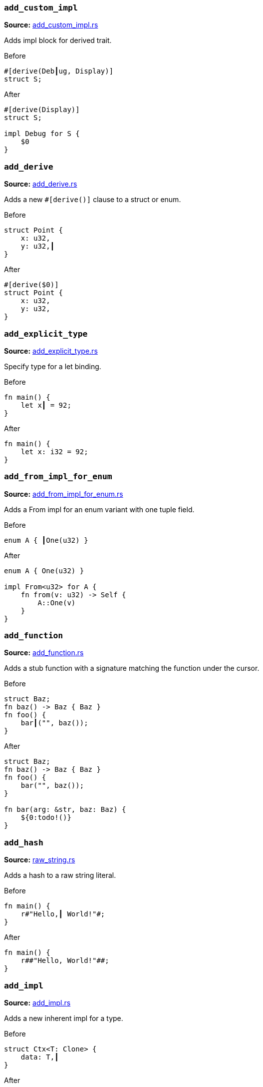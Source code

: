 [discrete]
=== `add_custom_impl`
**Source:** https://github.com/rust-analyzer/rust-analyzer/blob/master/crates/ra_assists/src/handlers/add_custom_impl.rs#L14[add_custom_impl.rs]

Adds impl block for derived trait.

.Before
```rust
#[derive(Deb┃ug, Display)]
struct S;
```

.After
```rust
#[derive(Display)]
struct S;

impl Debug for S {
    $0
}
```


[discrete]
=== `add_derive`
**Source:** https://github.com/rust-analyzer/rust-analyzer/blob/master/crates/ra_assists/src/handlers/add_derive.rs#L9[add_derive.rs]

Adds a new `#[derive()]` clause to a struct or enum.

.Before
```rust
struct Point {
    x: u32,
    y: u32,┃
}
```

.After
```rust
#[derive($0)]
struct Point {
    x: u32,
    y: u32,
}
```


[discrete]
=== `add_explicit_type`
**Source:** https://github.com/rust-analyzer/rust-analyzer/blob/master/crates/ra_assists/src/handlers/add_explicit_type.rs#L9[add_explicit_type.rs]

Specify type for a let binding.

.Before
```rust
fn main() {
    let x┃ = 92;
}
```

.After
```rust
fn main() {
    let x: i32 = 92;
}
```


[discrete]
=== `add_from_impl_for_enum`
**Source:** https://github.com/rust-analyzer/rust-analyzer/blob/master/crates/ra_assists/src/handlers/add_from_impl_for_enum.rs#L7[add_from_impl_for_enum.rs]

Adds a From impl for an enum variant with one tuple field.

.Before
```rust
enum A { ┃One(u32) }
```

.After
```rust
enum A { One(u32) }

impl From<u32> for A {
    fn from(v: u32) -> Self {
        A::One(v)
    }
}
```


[discrete]
=== `add_function`
**Source:** https://github.com/rust-analyzer/rust-analyzer/blob/master/crates/ra_assists/src/handlers/add_function.rs#L19[add_function.rs]

Adds a stub function with a signature matching the function under the cursor.

.Before
```rust
struct Baz;
fn baz() -> Baz { Baz }
fn foo() {
    bar┃("", baz());
}

```

.After
```rust
struct Baz;
fn baz() -> Baz { Baz }
fn foo() {
    bar("", baz());
}

fn bar(arg: &str, baz: Baz) {
    ${0:todo!()}
}

```


[discrete]
=== `add_hash`
**Source:** https://github.com/rust-analyzer/rust-analyzer/blob/master/crates/ra_assists/src/handlers/raw_string.rs#L65[raw_string.rs]

Adds a hash to a raw string literal.

.Before
```rust
fn main() {
    r#"Hello,┃ World!"#;
}
```

.After
```rust
fn main() {
    r##"Hello, World!"##;
}
```


[discrete]
=== `add_impl`
**Source:** https://github.com/rust-analyzer/rust-analyzer/blob/master/crates/ra_assists/src/handlers/add_impl.rs#L6[add_impl.rs]

Adds a new inherent impl for a type.

.Before
```rust
struct Ctx<T: Clone> {
    data: T,┃
}
```

.After
```rust
struct Ctx<T: Clone> {
    data: T,
}

impl<T: Clone> Ctx<T> {
    $0
}
```


[discrete]
=== `add_impl_default_members`
**Source:** https://github.com/rust-analyzer/rust-analyzer/blob/master/crates/ra_assists/src/handlers/add_missing_impl_members.rs#L64[add_missing_impl_members.rs]

Adds scaffold for overriding default impl members.

.Before
```rust
trait Trait {
    Type X;
    fn foo(&self);
    fn bar(&self) {}
}

impl Trait for () {
    Type X = ();
    fn foo(&self) {}┃

}
```

.After
```rust
trait Trait {
    Type X;
    fn foo(&self);
    fn bar(&self) {}
}

impl Trait for () {
    Type X = ();
    fn foo(&self) {}
    $0fn bar(&self) {}

}
```


[discrete]
=== `add_impl_missing_members`
**Source:** https://github.com/rust-analyzer/rust-analyzer/blob/master/crates/ra_assists/src/handlers/add_missing_impl_members.rs#L24[add_missing_impl_members.rs]

Adds scaffold for required impl members.

.Before
```rust
trait Trait<T> {
    Type X;
    fn foo(&self) -> T;
    fn bar(&self) {}
}

impl Trait<u32> for () {┃

}
```

.After
```rust
trait Trait<T> {
    Type X;
    fn foo(&self) -> T;
    fn bar(&self) {}
}

impl Trait<u32> for () {
    fn foo(&self) -> u32 {
        ${0:todo!()}
    }

}
```


[discrete]
=== `add_new`
**Source:** https://github.com/rust-analyzer/rust-analyzer/blob/master/crates/ra_assists/src/handlers/add_new.rs#L12[add_new.rs]

Adds a new inherent impl for a type.

.Before
```rust
struct Ctx<T: Clone> {
     data: T,┃
}
```

.After
```rust
struct Ctx<T: Clone> {
     data: T,
}

impl<T: Clone> Ctx<T> {
    fn $0new(data: T) -> Self { Self { data } }
}

```


[discrete]
=== `add_turbo_fish`
**Source:** https://github.com/rust-analyzer/rust-analyzer/blob/master/crates/ra_assists/src/handlers/add_turbo_fish.rs#L10[add_turbo_fish.rs]

Adds `::<_>` to a call of a generic method or function.

.Before
```rust
fn make<T>() -> T { todo!() }
fn main() {
    let x = make┃();
}
```

.After
```rust
fn make<T>() -> T { todo!() }
fn main() {
    let x = make::<${0:_}>();
}
```


[discrete]
=== `apply_demorgan`
**Source:** https://github.com/rust-analyzer/rust-analyzer/blob/master/crates/ra_assists/src/handlers/apply_demorgan.rs#L5[apply_demorgan.rs]

Apply [De Morgan's law](https://en.wikipedia.org/wiki/De_Morgan%27s_laws).
This transforms expressions of the form `!l || !r` into `!(l && r)`.
This also works with `&&`. This assist can only be applied with the cursor
on either `||` or `&&`, with both operands being a negation of some kind.
This means something of the form `!x` or `x != y`.

.Before
```rust
fn main() {
    if x != 4 ||┃ !y {}
}
```

.After
```rust
fn main() {
    if !(x == 4 && y) {}
}
```


[discrete]
=== `auto_import`
**Source:** https://github.com/rust-analyzer/rust-analyzer/blob/master/crates/ra_assists/src/handlers/auto_import.rs#L18[auto_import.rs]

If the name is unresolved, provides all possible imports for it.

.Before
```rust
fn main() {
    let map = HashMap┃::new();
}
```

.After
```rust
use std::collections::HashMap;

fn main() {
    let map = HashMap::new();
}
```


[discrete]
=== `change_return_type_to_result`
**Source:** https://github.com/rust-analyzer/rust-analyzer/blob/master/crates/ra_assists/src/handlers/change_return_type_to_result.rs#L8[change_return_type_to_result.rs]

Change the function's return type to Result.

.Before
```rust
fn foo() -> i32┃ { 42i32 }
```

.After
```rust
fn foo() -> Result<i32, ${0:_}> { Ok(42i32) }
```


[discrete]
=== `change_visibility`
**Source:** https://github.com/rust-analyzer/rust-analyzer/blob/master/crates/ra_assists/src/handlers/change_visibility.rs#L14[change_visibility.rs]

Adds or changes existing visibility specifier.

.Before
```rust
┃fn frobnicate() {}
```

.After
```rust
pub(crate) fn frobnicate() {}
```


[discrete]
=== `convert_to_guarded_return`
**Source:** https://github.com/rust-analyzer/rust-analyzer/blob/master/crates/ra_assists/src/handlers/early_return.rs#L21[early_return.rs]

Replace a large conditional with a guarded return.

.Before
```rust
fn main() {
    ┃if cond {
        foo();
        bar();
    }
}
```

.After
```rust
fn main() {
    if !cond {
        return;
    }
    foo();
    bar();
}
```


[discrete]
=== `fill_match_arms`
**Source:** https://github.com/rust-analyzer/rust-analyzer/blob/master/crates/ra_assists/src/handlers/fill_match_arms.rs#L14[fill_match_arms.rs]

Adds missing clauses to a `match` expression.

.Before
```rust
enum Action { Move { distance: u32 }, Stop }

fn handle(action: Action) {
    match action {
        ┃
    }
}
```

.After
```rust
enum Action { Move { distance: u32 }, Stop }

fn handle(action: Action) {
    match action {
        $0Action::Move { distance } => {}
        Action::Stop => {}
    }
}
```


[discrete]
=== `fix_visibility`
**Source:** https://github.com/rust-analyzer/rust-analyzer/blob/master/crates/ra_assists/src/handlers/fix_visibility.rs#L13[fix_visibility.rs]

Makes inaccessible item public.

.Before
```rust
mod m {
    fn frobnicate() {}
}
fn main() {
    m::frobnicate┃() {}
}
```

.After
```rust
mod m {
    $0pub(crate) fn frobnicate() {}
}
fn main() {
    m::frobnicate() {}
}
```


[discrete]
=== `flip_binexpr`
**Source:** https://github.com/rust-analyzer/rust-analyzer/blob/master/crates/ra_assists/src/handlers/flip_binexpr.rs#L5[flip_binexpr.rs]

Flips operands of a binary expression.

.Before
```rust
fn main() {
    let _ = 90 +┃ 2;
}
```

.After
```rust
fn main() {
    let _ = 2 + 90;
}
```


[discrete]
=== `flip_comma`
**Source:** https://github.com/rust-analyzer/rust-analyzer/blob/master/crates/ra_assists/src/handlers/flip_comma.rs#L5[flip_comma.rs]

Flips two comma-separated items.

.Before
```rust
fn main() {
    ((1, 2),┃ (3, 4));
}
```

.After
```rust
fn main() {
    ((3, 4), (1, 2));
}
```


[discrete]
=== `flip_trait_bound`
**Source:** https://github.com/rust-analyzer/rust-analyzer/blob/master/crates/ra_assists/src/handlers/flip_trait_bound.rs#L9[flip_trait_bound.rs]

Flips two trait bounds.

.Before
```rust
fn foo<T: Clone +┃ Copy>() { }
```

.After
```rust
fn foo<T: Copy + Clone>() { }
```


[discrete]
=== `inline_local_variable`
**Source:** https://github.com/rust-analyzer/rust-analyzer/blob/master/crates/ra_assists/src/handlers/inline_local_variable.rs#L13[inline_local_variable.rs]

Inlines local variable.

.Before
```rust
fn main() {
    let x┃ = 1 + 2;
    x * 4;
}
```

.After
```rust
fn main() {
    (1 + 2) * 4;
}
```


[discrete]
=== `introduce_named_lifetime`
**Source:** https://github.com/rust-analyzer/rust-analyzer/blob/master/crates/ra_assists/src/handlers/introduce_named_lifetime.rs#L12[introduce_named_lifetime.rs]

Change an anonymous lifetime to a named lifetime.

.Before
```rust
impl Cursor<'_┃> {
    fn node(self) -> &SyntaxNode {
        match self {
            Cursor::Replace(node) | Cursor::Before(node) => node,
        }
    }
}
```

.After
```rust
impl<'a> Cursor<'a> {
    fn node(self) -> &SyntaxNode {
        match self {
            Cursor::Replace(node) | Cursor::Before(node) => node,
        }
    }
}
```


[discrete]
=== `introduce_variable`
**Source:** https://github.com/rust-analyzer/rust-analyzer/blob/master/crates/ra_assists/src/handlers/introduce_variable.rs#L14[introduce_variable.rs]

Extracts subexpression into a variable.

.Before
```rust
fn main() {
    ┃(1 + 2)┃ * 4;
}
```

.After
```rust
fn main() {
    let $0var_name = (1 + 2);
    var_name * 4;
}
```


[discrete]
=== `invert_if`
**Source:** https://github.com/rust-analyzer/rust-analyzer/blob/master/crates/ra_assists/src/handlers/invert_if.rs#L12[invert_if.rs]

Apply invert_if
This transforms if expressions of the form `if !x {A} else {B}` into `if x {B} else {A}`
This also works with `!=`. This assist can only be applied with the cursor
on `if`.

.Before
```rust
fn main() {
    if┃ !y { A } else { B }
}
```

.After
```rust
fn main() {
    if y { B } else { A }
}
```


[discrete]
=== `make_raw_string`
**Source:** https://github.com/rust-analyzer/rust-analyzer/blob/master/crates/ra_assists/src/handlers/raw_string.rs#L10[raw_string.rs]

Adds `r#` to a plain string literal.

.Before
```rust
fn main() {
    "Hello,┃ World!";
}
```

.After
```rust
fn main() {
    r#"Hello, World!"#;
}
```


[discrete]
=== `make_usual_string`
**Source:** https://github.com/rust-analyzer/rust-analyzer/blob/master/crates/ra_assists/src/handlers/raw_string.rs#L39[raw_string.rs]

Turns a raw string into a plain string.

.Before
```rust
fn main() {
    r#"Hello,┃ "World!""#;
}
```

.After
```rust
fn main() {
    "Hello, \"World!\"";
}
```


[discrete]
=== `merge_imports`
**Source:** https://github.com/rust-analyzer/rust-analyzer/blob/master/crates/ra_assists/src/handlers/merge_imports.rs#L14[merge_imports.rs]

Merges two imports with a common prefix.

.Before
```rust
use std::┃fmt::Formatter;
use std::io;
```

.After
```rust
use std::{fmt::Formatter, io};
```


[discrete]
=== `merge_match_arms`
**Source:** https://github.com/rust-analyzer/rust-analyzer/blob/master/crates/ra_assists/src/handlers/merge_match_arms.rs#L11[merge_match_arms.rs]

Merges identical match arms.

.Before
```rust
enum Action { Move { distance: u32 }, Stop }

fn handle(action: Action) {
    match action {
        ┃Action::Move(..) => foo(),
        Action::Stop => foo(),
    }
}
```

.After
```rust
enum Action { Move { distance: u32 }, Stop }

fn handle(action: Action) {
    match action {
        Action::Move(..) | Action::Stop => foo(),
    }
}
```


[discrete]
=== `move_arm_cond_to_match_guard`
**Source:** https://github.com/rust-analyzer/rust-analyzer/blob/master/crates/ra_assists/src/handlers/move_guard.rs#L56[move_guard.rs]

Moves if expression from match arm body into a guard.

.Before
```rust
enum Action { Move { distance: u32 }, Stop }

fn handle(action: Action) {
    match action {
        Action::Move { distance } => ┃if distance > 10 { foo() },
        _ => (),
    }
}
```

.After
```rust
enum Action { Move { distance: u32 }, Stop }

fn handle(action: Action) {
    match action {
        Action::Move { distance } if distance > 10 => foo(),
        _ => (),
    }
}
```


[discrete]
=== `move_bounds_to_where_clause`
**Source:** https://github.com/rust-analyzer/rust-analyzer/blob/master/crates/ra_assists/src/handlers/move_bounds.rs#L10[move_bounds.rs]

Moves inline type bounds to a where clause.

.Before
```rust
fn apply<T, U, ┃F: FnOnce(T) -> U>(f: F, x: T) -> U {
    f(x)
}
```

.After
```rust
fn apply<T, U, F>(f: F, x: T) -> U where F: FnOnce(T) -> U {
    f(x)
}
```


[discrete]
=== `move_guard_to_arm_body`
**Source:** https://github.com/rust-analyzer/rust-analyzer/blob/master/crates/ra_assists/src/handlers/move_guard.rs#L8[move_guard.rs]

Moves match guard into match arm body.

.Before
```rust
enum Action { Move { distance: u32 }, Stop }

fn handle(action: Action) {
    match action {
        Action::Move { distance } ┃if distance > 10 => foo(),
        _ => (),
    }
}
```

.After
```rust
enum Action { Move { distance: u32 }, Stop }

fn handle(action: Action) {
    match action {
        Action::Move { distance } => if distance > 10 { foo() },
        _ => (),
    }
}
```


[discrete]
=== `remove_dbg`
**Source:** https://github.com/rust-analyzer/rust-analyzer/blob/master/crates/ra_assists/src/handlers/remove_dbg.rs#L8[remove_dbg.rs]

Removes `dbg!()` macro call.

.Before
```rust
fn main() {
    ┃dbg!(92);
}
```

.After
```rust
fn main() {
    92;
}
```


[discrete]
=== `remove_hash`
**Source:** https://github.com/rust-analyzer/rust-analyzer/blob/master/crates/ra_assists/src/handlers/raw_string.rs#L89[raw_string.rs]

Removes a hash from a raw string literal.

.Before
```rust
fn main() {
    r#"Hello,┃ World!"#;
}
```

.After
```rust
fn main() {
    r"Hello, World!";
}
```


[discrete]
=== `remove_mut`
**Source:** https://github.com/rust-analyzer/rust-analyzer/blob/master/crates/ra_assists/src/handlers/remove_mut.rs#L5[remove_mut.rs]

Removes the `mut` keyword.

.Before
```rust
impl Walrus {
    fn feed(&mut┃ self, amount: u32) {}
}
```

.After
```rust
impl Walrus {
    fn feed(&self, amount: u32) {}
}
```


[discrete]
=== `reorder_fields`
**Source:** https://github.com/rust-analyzer/rust-analyzer/blob/master/crates/ra_assists/src/handlers/reorder_fields.rs#L10[reorder_fields.rs]

Reorder the fields of record literals and record patterns in the same order as in
the definition.

.Before
```rust
struct Foo {foo: i32, bar: i32};
const test: Foo = ┃Foo {bar: 0, foo: 1}
```

.After
```rust
struct Foo {foo: i32, bar: i32};
const test: Foo = Foo {foo: 1, bar: 0}
```


[discrete]
=== `replace_if_let_with_match`
**Source:** https://github.com/rust-analyzer/rust-analyzer/blob/master/crates/ra_assists/src/handlers/replace_if_let_with_match.rs#L13[replace_if_let_with_match.rs]

Replaces `if let` with an else branch with a `match` expression.

.Before
```rust
enum Action { Move { distance: u32 }, Stop }

fn handle(action: Action) {
    ┃if let Action::Move { distance } = action {
        foo(distance)
    } else {
        bar()
    }
}
```

.After
```rust
enum Action { Move { distance: u32 }, Stop }

fn handle(action: Action) {
    match action {
        Action::Move { distance } => foo(distance),
        _ => bar(),
    }
}
```


[discrete]
=== `replace_let_with_if_let`
**Source:** https://github.com/rust-analyzer/rust-analyzer/blob/master/crates/ra_assists/src/handlers/replace_let_with_if_let.rs#L14[replace_let_with_if_let.rs]

Replaces `let` with an `if-let`.

.Before
```rust

fn main(action: Action) {
    ┃let x = compute();
}

fn compute() -> Option<i32> { None }
```

.After
```rust

fn main(action: Action) {
    if let Some(x) = compute() {
    }
}

fn compute() -> Option<i32> { None }
```


[discrete]
=== `replace_qualified_name_with_use`
**Source:** https://github.com/rust-analyzer/rust-analyzer/blob/master/crates/ra_assists/src/handlers/replace_qualified_name_with_use.rs#L6[replace_qualified_name_with_use.rs]

Adds a use statement for a given fully-qualified name.

.Before
```rust
fn process(map: std::collections::┃HashMap<String, String>) {}
```

.After
```rust
use std::collections::HashMap;

fn process(map: HashMap<String, String>) {}
```


[discrete]
=== `replace_unwrap_with_match`
**Source:** https://github.com/rust-analyzer/rust-analyzer/blob/master/crates/ra_assists/src/handlers/replace_unwrap_with_match.rs#L17[replace_unwrap_with_match.rs]

Replaces `unwrap` a `match` expression. Works for Result and Option.

.Before
```rust
enum Result<T, E> { Ok(T), Err(E) }
fn main() {
    let x: Result<i32, i32> = Result::Ok(92);
    let y = x.┃unwrap();
}
```

.After
```rust
enum Result<T, E> { Ok(T), Err(E) }
fn main() {
    let x: Result<i32, i32> = Result::Ok(92);
    let y = match x {
        Ok(a) => a,
        $0_ => unreachable!(),
    };
}
```


[discrete]
=== `split_import`
**Source:** https://github.com/rust-analyzer/rust-analyzer/blob/master/crates/ra_assists/src/handlers/split_import.rs#L7[split_import.rs]

Wraps the tail of import into braces.

.Before
```rust
use std::┃collections::HashMap;
```

.After
```rust
use std::{collections::HashMap};
```


[discrete]
=== `unwrap_block`
**Source:** https://github.com/rust-analyzer/rust-analyzer/blob/master/crates/ra_assists/src/handlers/unwrap_block.rs#L9[unwrap_block.rs]

This assist removes if...else, for, while and loop control statements to just keep the body.

.Before
```rust
fn foo() {
    if true {┃
        println!("foo");
    }
}
```

.After
```rust
fn foo() {
    println!("foo");
}
```

